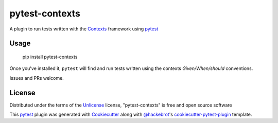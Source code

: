 ===============
pytest-contexts
===============

.. image:: https://img.shields.io/pypi/v/pytest-contexts.svg
    :target: https://pypi.org/project/pytest-contexts
    :alt: PyPI version

.. image:: https://img.shields.io/pypi/pyversions/pytest-contexts.svg
    :target: https://pypi.org/project/pytest-contexts
    :alt: Python versions

.. image:: https://travis-ci.org/madedotcom/pytest-contexts.svg?branch=master
    :target: https://travis-ci.org/madedotcom/pytest-contexts
    :alt: See Build Status on Travis CI

A plugin to run tests written with the `Contexts`_ framework using `pytest`_

Usage
-----

    pip install pytest-contexts

Once you've installed it, ``pytest`` will find and run tests written using the contexts *Given/When/should* conventions.

Issues and PRs welcome.


License
-------

Distributed under the terms of the `Unlicense`_ license, "pytest-contexts" is free and open source software

This `pytest`_ plugin was generated with `Cookiecutter`_ along with `@hackebrot`_'s `cookiecutter-pytest-plugin`_ template.


.. _`Cookiecutter`: https://github.com/audreyr/cookiecutter
.. _`@hackebrot`: https://github.com/hackebrot
.. _`cookiecutter-pytest-plugin`: https://github.com/pytest-dev/cookiecutter-pytest-plugin
.. _`pytest`: https://github.com/pytest-dev/pytest
.. _`Unlicense`: http://unlicense.org
.. _`Contexts`: http://contexts.readthedocs.io/

